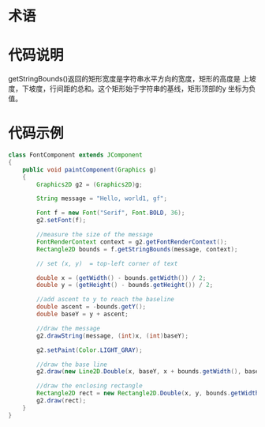 
* 术语

[[./image1.png]]

* 代码说明

  getStringBounds()返回的矩形宽度是字符串水平方向的宽度，矩形的高度是
  上坡度，下坡度，行间距的总和。这个矩形始于字符串的基线，矩形顶部的y
  坐标为负值。

* 代码示例

  #+BEGIN_SRC java
    class FontComponent extends JComponent
    {
        public void paintComponent(Graphics g)
        {
            Graphics2D g2 = (Graphics2D)g;

            String message = "Hello, world1, gf";

            Font f = new Font("Serif", Font.BOLD, 36);
            g2.setFont(f);

            //measure the size of the message
            FontRenderContext context = g2.getFontRenderContext();
            Rectangle2D bounds = f.getStringBounds(message, context);

            // set (x, y)  = top-left corner of text

            double x = (getWidth() - bounds.getWidth()) / 2;
            double y = (getHeight() - bounds.getHeight()) / 2;

            //add ascent to y to reach the baseline
            double ascent = -bounds.getY();
            double baseY = y + ascent;

            //draw the message
            g2.drawString(message, (int)x, (int)baseY);

            g2.setPaint(Color.LIGHT_GRAY);

            //draw the base line
            g2.draw(new Line2D.Double(x, baseY, x + bounds.getWidth(), baseY));

            //draw the enclosing rectangle
            Rectangle2D rect = new Rectangle2D.Double(x, y, bounds.getWidth(), bounds.getHeight());
            g2.draw(rect);
        }
    }
      
  #+END_SRC
